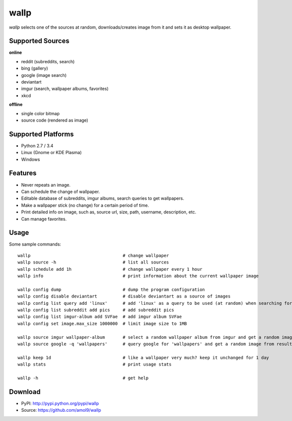 =====
wallp
=====

*wallp* selects one of the sources at random, downloads/creates image from it and sets it as desktop wallpaper. 


Supported Sources
=================

**online**

* reddit (subreddits, search)
* bing (gallery)
* google (image search)
* deviantart 
* imgur (search, wallpaper albums, favorites)
* xkcd

**offline**

* single color bitmap
* source code (rendered as image)
  

Supported Platforms
===================

* Python 2.7 / 3.4
* Linux (Gnome or KDE Plasma)
* Windows


Features
========

* Never repeats an image.
* Can schedule the change of wallpaper.
* Editable database of subreddits, imgur albums, search queries to get wallpapers.
* Make a wallpaper stick (no change) for a certain period of time.
* Print detailed info on image, such as, source url, size, path, username, description, etc.
* Can manage favorites.


Usage
=====

Some sample commands::

   wallp                                    # change wallpaper
   wallp source -h                          # list all sources
   wallp schedule add 1h                    # change wallpaper every 1 hour
   wallp info                               # print information about the current wallpaper image

   wallp config dump                        # dump the program configuration
   wallp config disable deviantart          # disable deviantart as a source of images
   wallp config list query add 'linux'      # add 'linux' as a query to be used (at random) when searching for wallpapers
   wallp config list subreddit add pics     # add subreddit pics
   wallp config list imgur-album add SVFae  # add imgur album SVFae
   wallp config set image.max_size 1000000  # limit image size to 1MB

   wallp source imgur wallpaper-album       # select a random wallpaper album from imgur and get a random image from it
   wallp source google -q 'wallpapers'      # query google for 'wallpapers' and get a random image from results

   wallp keep 1d                            # like a wallpaper very much? keep it unchanged for 1 day
   wallp stats                              # print usage stats

   wallp -h                                 # get help 


Download
========

* PyPI: http://pypi.python.org/pypi/wallp
* Source: https://github.com/amol9/wallp

